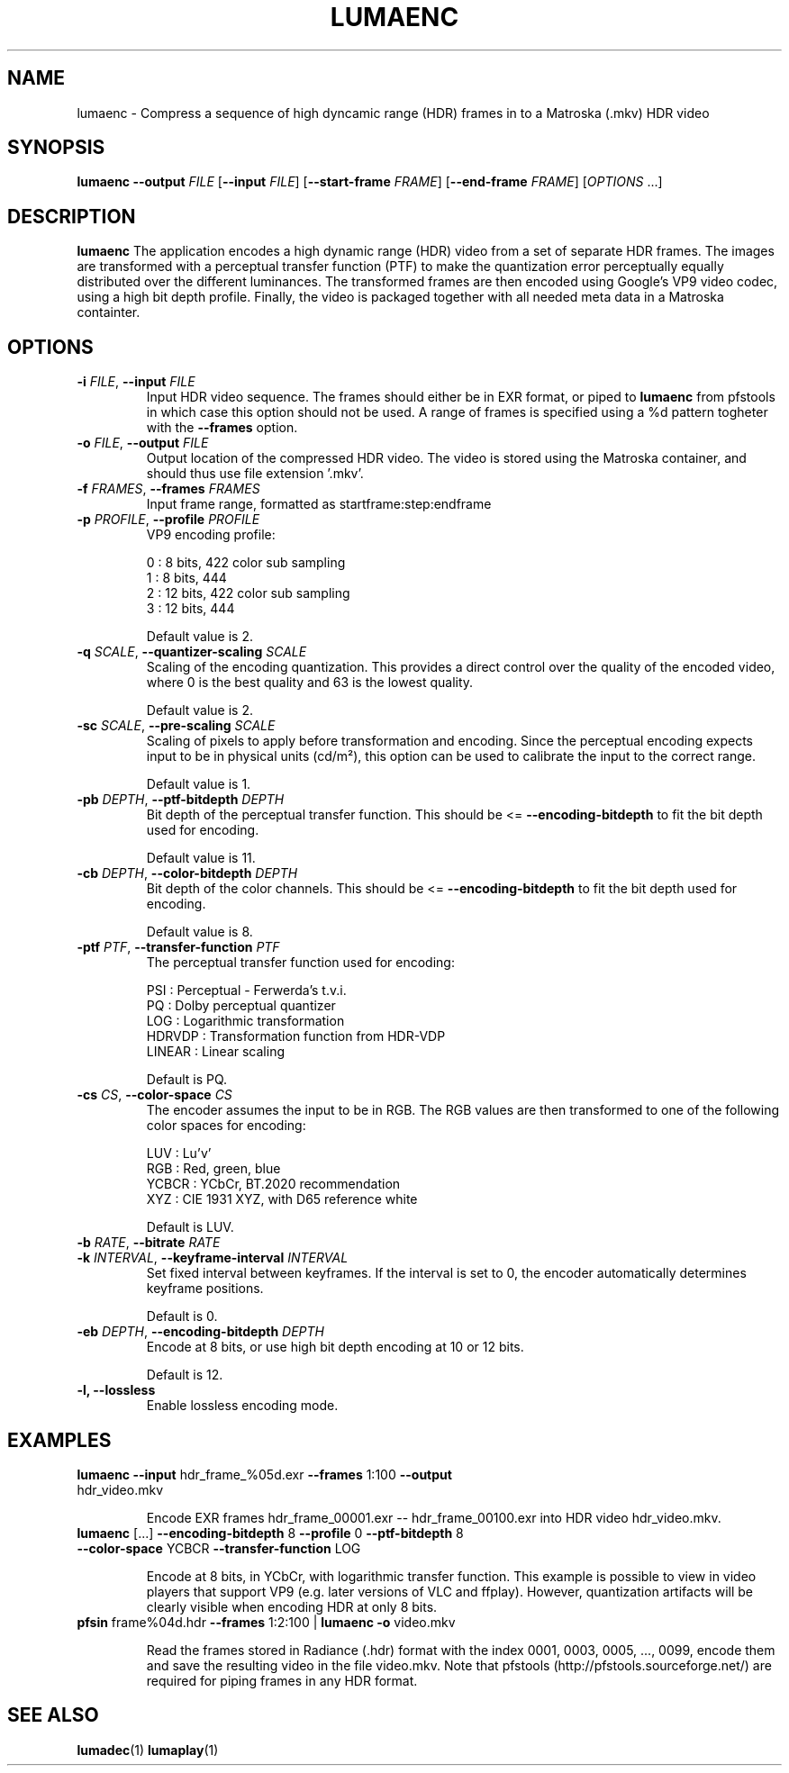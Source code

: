 .TH LUMAENC 1
.SH NAME
lumaenc \- Compress a sequence of high dyncamic range (HDR) frames in to a Matroska (.mkv) HDR video
.SH SYNOPSIS
.B lumaenc
\fB\-\-output \fIFILE\fR
[\fB\-\-input \fIFILE\fR]
[\fB\-\-start-frame \fIFRAME\fR]
[\fB\-\-end-frame \fIFRAME\fR]
[\fIOPTIONS\fR ...]
.SH DESCRIPTION
.B lumaenc
The application encodes a high dynamic range (HDR) video from a set of separate
HDR frames. The images are transformed with a perceptual transfer function (PTF)
to make the quantization error perceptually equally distributed over the different
luminances. The transformed frames are then encoded using Google's VP9 video codec,
using a high bit depth profile. Finally, the video is packaged together with all
needed meta data in a Matroska containter.

.SH OPTIONS
.TP
.B \-i  \fIFILE\fR, \fB\-\-input \fIFILE
Input HDR video sequence. The frames should either be in EXR format, or piped to
\fBlumaenc\fR from pfstools in which case this option should not be used. A range of frames
is specified using a %d pattern togheter with the \fB--frames\fR option.

.TP
.B \-o  \fIFILE\fR, \fB\-\-output \fIFILE
Output location of the compressed HDR video. The video is stored using the Matroska
container, and should thus use file extension '.mkv'.

.TP
.B \-f  \fIFRAMES\fR, \fB\-\-frames \fIFRAMES
Input frame range, formatted as startframe:step:endframe

.TP
.B \-p  \fIPROFILE\fR, \fB\-\-profile \fIPROFILE
VP9 encoding profile:

  0 : 8 bits,  422 color sub sampling
  1 : 8 bits,  444
  2 : 12 bits, 422 color sub sampling
  3 : 12 bits, 444
  
Default value is 2.

.TP
.B \-q  \fISCALE\fR, \fB\-\-quantizer-scaling \fISCALE
Scaling of the encoding quantization. This provides a direct control over the quality
of the encoded video, where 0 is the best quality and 63 is the lowest quality.

Default value is 2.

.TP
.B \-sc  \fISCALE\fR, \fB\-\-pre-scaling \fISCALE
Scaling of pixels to apply before transformation and encoding. Since the perceptual
encoding expects input to be in physical units (cd/m²), this option can be used
to calibrate the input to the correct range.

Default value is 1.

.TP
.B \-pb  \fIDEPTH\fR, \fB\-\-ptf-bitdepth \fIDEPTH
Bit depth of the perceptual transfer function. This should be <= \fB--encoding-bitdepth\fR
to fit the bit depth used for encoding.

Default value is 11.

.TP
.B \-cb  \fIDEPTH\fR, \fB\-\-color-bitdepth \fIDEPTH
Bit depth of the color channels. This should be <= \fB--encoding-bitdepth\fR
to fit the bit depth used for encoding.

Default value is 8.

.TP
.B \-ptf  \fIPTF\fR, \fB\-\-transfer-function \fIPTF
The perceptual transfer function used for encoding:

  PSI     :  Perceptual - Ferwerda's t.v.i.
  PQ      :  Dolby perceptual quantizer
  LOG     :  Logarithmic transformation
  HDRVDP  :  Transformation function from HDR-VDP
  LINEAR  :  Linear scaling

Default is PQ.

.TP
.B \-cs  \fICS\fR, \fB\-\-color-space \fICS
The encoder assumes the input to be in RGB. The RGB values are then transformed to
one of the following color spaces for encoding:

  LUV   :  Lu'v'
  RGB   :  Red, green, blue
  YCBCR :  YCbCr, BT.2020 recommendation
  XYZ   :  CIE 1931 XYZ, with D65 reference white

Default is LUV.

.TP
.B \-b  \fIRATE\fR, \fB\-\-bitrate \fIRATE

.TP
.B \-k  \fIINTERVAL\fR, \fB\-\-keyframe-interval \fIINTERVAL
Set fixed interval between keyframes. If the interval is set to 0, the encoder
automatically determines keyframe positions.

Default is 0.

.TP
.B \-eb  \fIDEPTH\fR, \fB\-\-encoding-bitdepth \fIDEPTH
Encode at 8 bits, or use high bit depth encoding at 10 or 12 bits.

Default is 12.

.TP
.B \-l, \fB\-\-lossless
Enable lossless encoding mode.

.SH EXAMPLES
.TP
\fBlumaenc\fR \fB--input\fR hdr_frame_%05d.exr \fB--frames\fR 1:100 \fB--output\fR hdr_video.mkv

Encode EXR frames hdr_frame_00001.exr -- hdr_frame_00100.exr into HDR video hdr_video.mkv.

.TP
\fBlumaenc\fR [...] \fB--encoding-bitdepth\fR 8 \fB--profile\fR 0 \fB--ptf-bitdepth\fR 8 \fB--color-space\fR YCBCR \fB--transfer-function\fR LOG

Encode at 8 bits, in YCbCr, with logarithmic transfer function. This example is 
possible to view in video players that support VP9 (e.g. later versions of VLC 
and ffplay). However, quantization artifacts will be clearly visible when encoding 
HDR at only 8 bits.

.TP
\fBpfsin\fR frame%04d.hdr \fB--frames\fR 1:2:100 | \fBlumaenc\fR \fB-o\fR video.mkv

Read the frames stored in Radiance (.hdr) format with the index 0001, 0003, 0005, ..., 0099, encode them and save the resulting video in the file video.mkv. Note that pfstools (http://pfstools.sourceforge.net/) are required for piping frames in any HDR format. 

.SH "SEE ALSO"
.BR lumadec (1)
.BR lumaplay (1)

